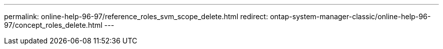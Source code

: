 ---
permalink: online-help-96-97/reference_roles_svm_scope_delete.html
redirect: ontap-system-manager-classic/online-help-96-97/concept_roles_delete.html
---
